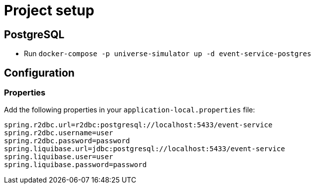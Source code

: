 = Project setup

== PostgreSQL
* Run `docker-compose -p universe-simulator up -d event-service-postgres`

== Configuration

=== Properties
Add the following properties in your `application-local.properties` file:

----
spring.r2dbc.url=r2dbc:postgresql://localhost:5433/event-service
spring.r2dbc.username=user
spring.r2dbc.password=password
spring.liquibase.url=jdbc:postgresql://localhost:5433/event-service
spring.liquibase.user=user
spring.liquibase.password=password
----
